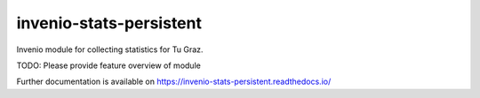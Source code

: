 ..
    Copyright (C) 2024 Graz University of Technology.

    invenio-stats-persistent is free software; you can redistribute it
    and/or modify it under the terms of the MIT License; see LICENSE file for
    more details.

===========================
 invenio-stats-persistent
===========================

.. image:: https://github.com/tu-graz-library/invenio-stats-persistent/workflows/CI/badge.svg
        :target: https://github.com/tu-graz-library/invenio-stats-persistent/actions?query=workflow%3ACI

.. image:: https://img.shields.io/github/tag/tu-graz-library/invenio-stats-persistent.svg
        :target: https://github.com/tu-graz-library/invenio-stats-persistent/releases

.. image:: https://img.shields.io/pypi/dm/invenio-stats-persistent.svg
        :target: https://pypi.python.org/pypi/invenio-stats-persistent

.. image:: https://img.shields.io/github/license/tu-graz-library/invenio-stats-persistent.svg
        :target: https://github.com/tu-graz-library/invenio-stats-persistent/blob/master/LICENSE

Invenio module for collecting statistics for Tu Graz.

TODO: Please provide feature overview of module

Further documentation is available on
https://invenio-stats-persistent.readthedocs.io/
